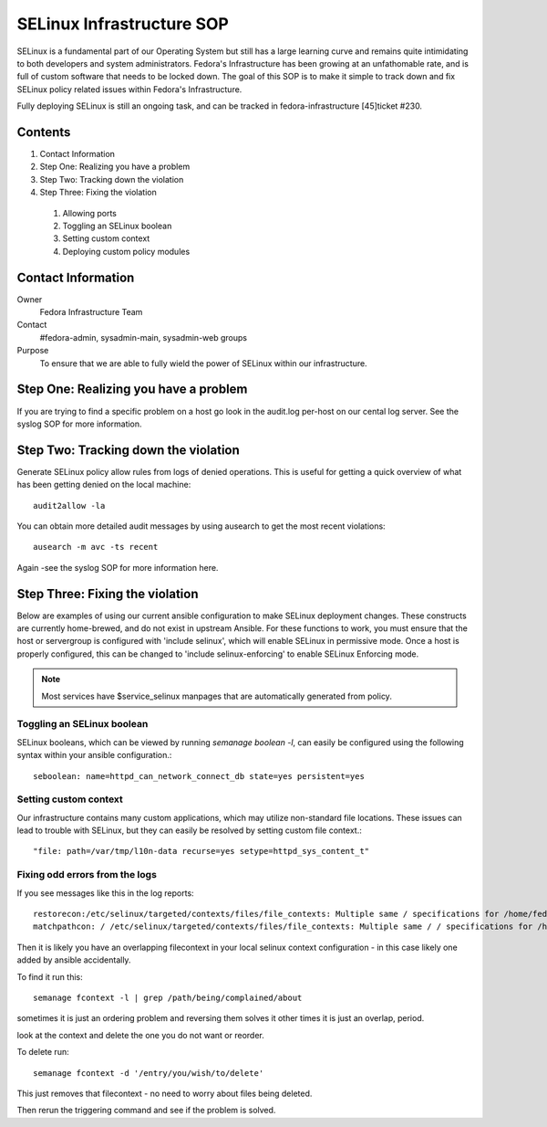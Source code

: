 .. title: SELinux Infrastructure SOP
.. slug: infra-selinux
.. date: 2012-03-19
.. taxonomy: Contributors/Infrastructure

==========================
SELinux Infrastructure SOP
==========================

SELinux is a fundamental part of our Operating System but still has a
large learning curve and remains quite intimidating to both developers and
system administrators. Fedora's Infrastructure has been growing at an
unfathomable rate, and is full of custom software that needs to be locked
down. The goal of this SOP is to make it simple to track down and fix
SELinux policy related issues within Fedora's Infrastructure.

Fully deploying SELinux is still an ongoing task, and can be tracked in
fedora-infrastructure [45]ticket #230.

Contents
========

1. Contact Information
2. Step One: Realizing you have a problem
3. Step Two: Tracking down the violation
4. Step Three: Fixing the violation

  1. Allowing ports
  2. Toggling an SELinux boolean
  3. Setting custom context
  4. Deploying custom policy modules

Contact Information
===================

Owner
  Fedora Infrastructure Team
Contact
  #fedora-admin, sysadmin-main, sysadmin-web groups
Purpose
  To ensure that we are able to fully wield the power of SELinux
  within our infrastructure.

Step One: Realizing you have a problem
=======================================

If you are trying to find a specific problem on a host go look in the
audit.log per-host on our cental log server. See the syslog SOP for
more information.

Step Two: Tracking down the violation
=====================================

Generate SELinux policy allow rules from logs of denied operations. This
is useful for getting a quick overview of what has been getting denied on
the local machine::
      
  audit2allow -la

You can obtain more detailed audit messages by using ausearch to get the
most recent violations::

  ausearch -m avc -ts recent

Again -see the syslog SOP for more information here.

Step Three: Fixing the violation
================================

Below are examples of using our current ansible configuration to make
SELinux deployment changes. These constructs are currently home-brewed,
and do not exist in upstream Ansible. For these functions to work, you must
ensure that the host or servergroup is configured with 'include selinux',
which will enable SELinux in permissive mode. Once a host is properly
configured, this can be changed to 'include selinux-enforcing' to enable
SELinux Enforcing mode.

.. note::
  Most services have $service_selinux manpages that are automatically generated from policy.

Toggling an SELinux boolean
---------------------------

SELinux booleans, which can be viewed by running `semanage boolean -l`,
can easily be configured using the following syntax within your ansible
configuration.::

  seboolean: name=httpd_can_network_connect_db state=yes persistent=yes

Setting custom context
----------------------

Our infrastructure contains many custom applications, which may utilize
non-standard file locations. These issues can lead to trouble with
SELinux, but they can easily be resolved by setting custom file context.::

  "file: path=/var/tmp/l10n-data recurse=yes setype=httpd_sys_content_t"


Fixing odd errors from the logs
-------------------------------
If you see messages like this in the log reports::

  restorecon:/etc/selinux/targeted/contexts/files/file_contexts: Multiple same / specifications for /home/fedora.
  matchpathcon: / /etc/selinux/targeted/contexts/files/file_contexts: Multiple same / / specifications for /home/fedora.

Then it is likely you have an overlapping filecontext in your local selinux context configuration - in this case likely one added by ansible accidentally.

To find it run this::

  semanage fcontext -l | grep /path/being/complained/about

sometimes it is just an ordering problem and reversing them solves it
other times it is just an overlap, period.

look at the context and delete the one you do not want or reorder.

To delete run::     

  semanage fcontext -d '/entry/you/wish/to/delete'

This just removes that filecontext - no need to worry about files being deleted.

Then rerun the triggering command and see if the problem is solved.

